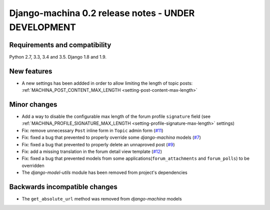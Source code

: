 ####################################################
Django-machina 0.2 release notes - UNDER DEVELOPMENT
####################################################

Requirements and compatibility
------------------------------

Python 2.7, 3.3, 3.4 and 3.5. Django 1.8 and 1.9.

New features
------------

* A new settings has been addded in order to allow limiting the length of topic posts: :ref:`MACHINA_POST_CONTENT_MAX_LENGTH <setting-post-content-max-length>`

Minor changes
-------------

* Add a way to disable the configurable max length of the forum profile ``signature`` field (see :ref:`MACHINA_PROFILE_SIGNATURE_MAX_LENGTH <setting-profile-signature-max-length>` settings)
* Fix: remove unnecessary ``Post`` inline form in ``Topic`` admin form (`#11`_)
* Fix: fixed a bug that prevented to properly override some *django-machina* models (`#7`_)
* Fix: fixed a bug that prevented to properly delete an unnaproved post (`#9`_)
* Fix: add a missing translation in the forum detail view template (`#12`_)
* Fix: fixed a bug that prevented models from some applications(``forum_attachments`` and ``forum_polls``) to be overridden
* The *django-model-utils* module has been removed from project's dependencies

.. _`#7`: https://github.com/ellmetha/django-machina/issues/7
.. _`#9`: https://github.com/ellmetha/django-machina/issues/9
.. _`#11`: https://github.com/ellmetha/django-machina/issues/11
.. _`#12`: https://github.com/ellmetha/django-machina/issues/12

Backwards incompatible changes
------------------------------

* The ``get_absolute_url`` method was removed from *django-machina* models
